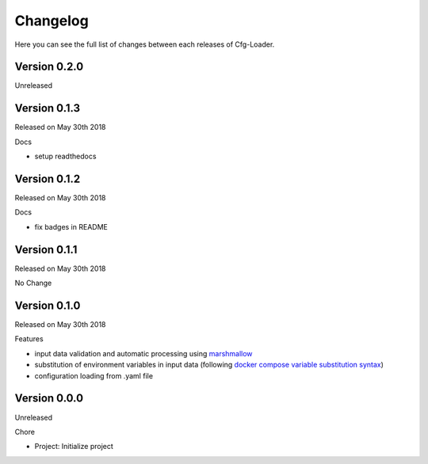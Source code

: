 Changelog
=========

Here you can see the full list of changes between each releases of Cfg-Loader.

Version 0.2.0
-------------

Unreleased

Version 0.1.3
-------------

Released on May 30th 2018

Docs

- setup readthedocs

Version 0.1.2
-------------

Released on May 30th 2018

Docs

- fix badges in README

Version 0.1.1
-------------

Released on May 30th 2018

No Change

Version 0.1.0
-------------

Released on May 30th 2018

Features

- input data validation and automatic processing using `marshmallow`_
- substitution of environment variables in input data (following `docker compose variable substitution syntax`_)
- configuration loading from .yaml file

.. _`marshmallow`: https://github.com/marshmallow-code/marshmallow
.. _`docker compose variable substitution syntax`: https://docs.docker.com/compose/compose-file/#variable-substitution

Version 0.0.0
-------------

Unreleased

Chore

- Project: Initialize project